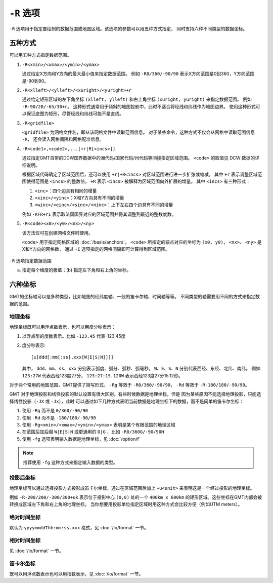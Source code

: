 ``-R`` 选项
===========

``-R`` 选项用于指定要绘制的数据范围或地图区域。该选项的参数可以用五种方式指定，
同时支持六种不同类型的数据坐标。

五种方式
--------

可以用五种方式指定数据范围。

#. ``-R<xmin>/<xmax>/<ymin>/<ymax>``

   通过给定X方向和Y方向的最大最小值来指定数据范围。
   例如 ``-R0/360/-90/90`` 表示X方向范围是0到360，Y方向范围是-90到90。

#. ``-R<xlleft>/<ylleft>/<xuright>/<yuright>+r``

   通过给定矩形区域的左下角坐标 ``(xlleft, ylleft)`` 和右上角坐标 ``(xuright, yuright)``
   来指定数据范围。
   例如 ``-R-90/20/-65/30+r``\ 。
   这种形式通常用于倾斜的地图投影中，此时不适合将经线和纬线作为地图边界。
   使用这种形式可以保证底图为矩形，尽管经线和纬线可能不是直线。

#. ``-R<gridfile>``

   ``<gridfile>`` 为网格文件名，即从该网格文件中读取范围信息。
   对于某些命令，这种方式不仅会从网格中读取范围信息 ``-R``\ ，
   还会读入网格间隔和网格配准信息。

#. ``-R<code1>,<code2>,...[+r|R[<incs>]]``

   通过指定GMT自带的DCW国界数据中的洲代码/国家代码/州代码等间接指定区域范围。
   ``<code>`` 的取值见 DCW 数据的详细说明。

   根据区域代码确定了区域范围后，还可以使用 ``+r|+R<incs>`` 对区域范围进行进一步扩张或缩减。
   其中 ``+r`` 表示调整区域范围使得范围是 ``<incs>`` 的整数倍，
   ``+R`` 表示 ``<incs>`` 被解释为区域范围向外扩展的增量。
   其中 ``<incs>`` 有三种形式：

   #. ``<inc>``\ ：四个边具有相同的增量
   #. ``<xinc>/<yinc>``\ ：X和Y方向具有不同的增量
   #. ``<winc>/<einc>/<sinc>/<ninc>``\ ：上下左右四个边具有不同的增量

   例如 ``-RFR+r1`` 表示取法国国界对应的区域范围并将其调整到最近的整数度数。

#. ``-R<code><x0>/<y0>/<nx>/<ny>``

   该方法仅可在创建网格文件时使用。

   ``<code>`` 用于指定网格区域的 :doc:`/basis/anchors`\ 。
   ``<code>`` 所指定的锚点对应的坐标为 ``(x0, y0)``\ ，
   ``<nx>``\ 、 ``<ny>`` 是X和Y方向的网格数，
   通过 ``-I`` 选项指定的网格间隔即可计算得到区域范围。

.. figure:: /images/GMT_-R.*
   :width: 100%
   :align: center

   ``-R`` 选项指定数据范围

   (a) 指定每个维度的极值；(b) 指定左下角和右上角的坐标。

六种坐标
--------

GMT的坐标轴可以是多种类型，比如地图的经纬度轴、一般的笛卡尔轴、时间轴等等。
不同类型的轴需要用不同的方式来指定数据的范围。

地理坐标
~~~~~~~~

地理坐标既可以用浮点数表示，也可以用度分秒表示：

#. 以浮点型的度数表示。比如 ``-123.45`` 代表-123.45度
#. 度分秒表示::

        [±]ddd[:mm[:ss[.xxx[W|E|S|N]]]]

   其中， ``ddd``\ 、``mm``\ 、``ss``\ 、``xxx`` 分别表示弧度、弧分、弧秒、弧毫秒。
   ``W``\ 、``E``\ 、``S``\ 、``N`` 分别代表西经、东经、北纬、南纬。
   例如 ``123:27W`` 代表西经123度27分， ``123:27:15.120W`` 表示西经123度27分15.12秒。

对于两个常用的地图范围，GMT提供了简写形式， ``-Rg`` 等效于 ``-R0/360/-90/90``\ ，
``-Rd`` 等效于 ``-R-180/180/-90/90``\ 。

GMT 对于地理投影和线性投影的默认设置有很大区别。有些时候数据是地理坐标，但是
因为某些原因不能选择地理投影，只能选择线性投影（\ ``-JX`` 或 ``-Jx``\ ），此时
可以通过如下几种方式表明当前数据是地理坐标下的数据，而不是简单的笛卡尔坐标：

#. 使用 ``-Rg`` 而不是 ``0/360/-90/90``
#. 使用 ``-Rd`` 而不是 ``-180/180/-90/90``
#. 使用 ``-Rg<xmin>/<xmax>/<ymin>/<ymax>`` 表明是某个有限范围的地理区域
#. 在范围后加后缀 ``W|E|S|N`` 或更通用的 ``D|G`` ，比如 ``-R0/360G/-90/90N``
#. 使用 ``-fg`` 选项表明输入数据是地理坐标，见 :doc:`/option/f`

.. note::

   推荐使用 ``-fg`` 这种方式来指定输入数据的类型。

投影后坐标
~~~~~~~~~~

地理坐标可以通过选择投影方式投影成笛卡尔坐标，通过在区域范围后加上 ``+u<unit>``
来表明这是一个经过投影的地理坐标。

例如 ``-R-200/200/-300/300+uk`` 表示位于投影中心 ``(0,0)`` 处的一个 ``400km x 600km``
的矩形区域。这些坐标在GMT内部会被转换成区域左下角和右上角的地理坐标。
当你想要用投影单位指定区域时用这种方式会比较方便（例如UTM meters）。

绝对时间坐标
~~~~~~~~~~~~

默认为 ``yyyymmddThh:mm:ss.xxx`` 格式，见 :doc:`/io/format` 一节。

相对时间坐标
~~~~~~~~~~~~

见 :doc:`/io/format` 一节。

笛卡尔坐标
~~~~~~~~~~

既可以用浮点数表示也可以用指数表示，见 :doc:`/io/format` 一节。
